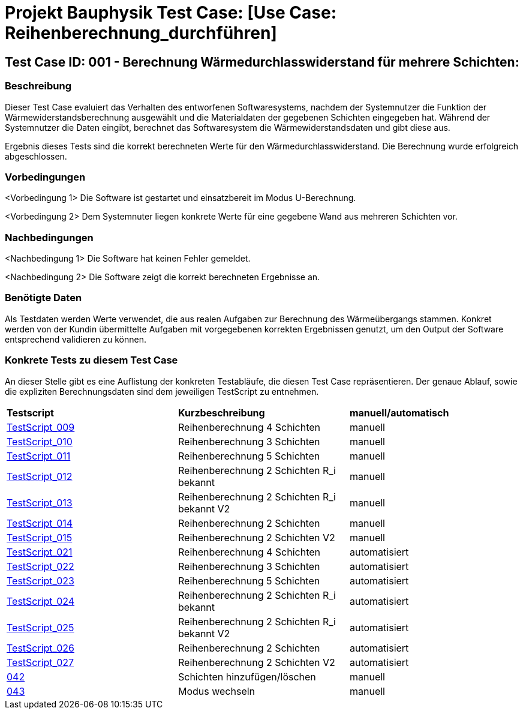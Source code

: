 = Projekt Bauphysik Test Case: [Use Case: Reihenberechnung_durchführen]

== Test Case ID: 001 - Berechnung Wärmedurchlasswiderstand für mehrere Schichten:

=== Beschreibung
Dieser Test Case evaluiert das Verhalten des entworfenen Softwaresystems, nachdem der Systemnutzer die Funktion der Wärmewiderstandsberechnung ausgewählt und die Materialdaten der gegebenen Schichten eingegeben hat. Während der Systemnutzer die Daten eingibt, berechnet das Softwaresystem die Wärmewiderstandsdaten und gibt diese aus.

Ergebnis dieses Tests sind die korrekt berechneten Werte für den Wärmedurchlasswiderstand. Die Berechnung wurde erfolgreich abgeschlossen.

=== Vorbedingungen
<Vorbedingung 1> Die Software ist gestartet und einsatzbereit im Modus U-Berechnung.

<Vorbedingung 2> Dem Systemnuter liegen konkrete Werte für eine gegebene Wand aus mehreren Schichten vor.  

=== Nachbedingungen
<Nachbedingung 1> Die Software hat keinen Fehler gemeldet.

<Nachbedingung 2> Die Software zeigt die korrekt berechneten Ergebnisse an.

=== Benötigte Daten
Als Testdaten werden Werte verwendet, die aus realen Aufgaben zur Berechnung des Wärmeübergangs stammen. Konkret werden von der Kundin übermittelte Aufgaben mit vorgegebenen korrekten Ergebnissen genutzt, um den Output der Software entsprechend validieren zu können.

=== Konkrete Tests zu diesem Test Case

An dieser Stelle gibt es eine Auflistung der konkreten Testabläufe, die diesen Test Case repräsentieren. Der genaue Ablauf, sowie die expliziten Berechnungsdaten sind dem jeweiligen TestScript zu entnehmen.

|===
| *Testscript* | *Kurzbeschreibung* | *manuell/automatisch*
| link:Test_Script/TestScript_009.adoc[TestScript_009] | Reihenberechnung 4 Schichten | manuell
| link:Test_Script/TestScript_010.adoc[TestScript_010] | Reihenberechnung 3 Schichten | manuell
| link:Test_Script/TestScript_011.adoc[TestScript_011] | Reihenberechnung 5 Schichten | manuell
| link:Test_Script/TestScript_012.adoc[TestScript_012] | Reihenberechnung 2 Schichten R_i bekannt | manuell
| link:Test_Script/TestScript_013.adoc[TestScript_013] | Reihenberechnung 2 Schichten R_i bekannt V2 | manuell
| link:Test_Script/TestScript_014.adoc[TestScript_014] | Reihenberechnung 2 Schichten | manuell
| link:Test_Script/TestScript_015.adoc[TestScript_015] | Reihenberechnung 2 Schichten V2 | manuell
| link:Prototype/main_prototype/test/TestScript_021.py[TestScript_021] | Reihenberechnung 4 Schichten | automatisiert
| link:Prototype/main_prototype/test/TestScript_022.py[TestScript_022] | Reihenberechnung 3 Schichten | automatisiert
| link:Prototype/main_prototype/test/TestScript_023.py[TestScript_023] | Reihenberechnung 5 Schichten | automatisiert
| link:Prototype/main_prototype/test/TestScript_024.py[TestScript_024] | Reihenberechnung 2 Schichten R_i bekannt | automatisiert
| link:Prototype/main_prototype/test/TestScript_025.py[TestScript_025] | Reihenberechnung 2 Schichten R_i bekannt V2 | automatisiert
| link:Prototype/main_prototype/test/TestScript_026.py[TestScript_026] | Reihenberechnung 2 Schichten | automatisiert
| link:Prototype/main_prototype/test/TestScript_027.py[TestScript_027] | Reihenberechnung 2 Schichten V2 | automatisiert
| link:Test_Script/TestScript_042.adoc[042] | Schichten hinzufügen/löschen | manuell
| link:Test_Script/TestScript_043.adoc[043] | Modus wechseln | manuell
|===
